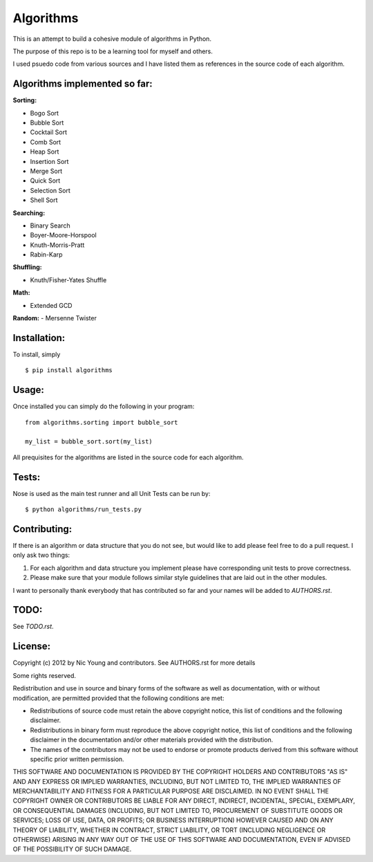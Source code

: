 Algorithms
==========

This is an attempt to build a cohesive module of algorithms in Python.

The purpose of this repo is to be a learning tool for myself and others.

I used psuedo code from various sources and I have listed them as references in the source code of each algorithm.

Algorithms implemented so far:
------------------------------

**Sorting:**

- Bogo Sort
- Bubble Sort
- Cocktail Sort
- Comb Sort
- Heap Sort
- Insertion Sort
- Merge Sort
- Quick Sort
- Selection Sort
- Shell Sort

**Searching:**

- Binary Search
- Boyer-Moore-Horspool
- Knuth-Morris-Pratt
- Rabin-Karp

**Shuffling:**

- Knuth/Fisher-Yates Shuffle

**Math:**

- Extended GCD

**Random:**
- Mersenne Twister


Installation:
-------------

To install, simply

::

    $ pip install algorithms


Usage:
------

Once installed you can simply do the following in your program:

::

    from algorithms.sorting import bubble_sort

    my_list = bubble_sort.sort(my_list)


All prequisites for the algorithms are listed in the source code for each algorithm.


Tests:
------

Nose is used as the main test runner and all Unit Tests can be run by: 

::

    $ python algorithms/run_tests.py


Contributing:
-------------

If there is an algorithm or data structure that you do not see, but would like to add please feel free to do a pull request. I only ask two things:

1. For each algorithm and data structure you implement please have corresponding unit tests to prove correctness.
2. Please make sure that your module follows similar style guidelines that are laid out in the other modules.

I want to personally thank everybody that has contributed so far and your names will be added to `AUTHORS.rst`.


TODO:
-----

See `TODO.rst`.


License:
--------

Copyright (c) 2012 by Nic Young and contributors. See AUTHORS.rst for more details

Some rights reserved.

Redistribution and use in source and binary forms of the software as well as documentation, with or without modification, are permitted provided that the following conditions are met:

* Redistributions of source code must retain the above copyright notice, this list of conditions and the following disclaimer.

* Redistributions in binary form must reproduce the above copyright notice, this list of conditions and the following disclaimer in the documentation and/or other materials provided with the distribution.

* The names of the contributors may not be used to endorse or promote products derived from this software without specific prior written permission.

THIS SOFTWARE AND DOCUMENTATION IS PROVIDED BY THE COPYRIGHT HOLDERS AND CONTRIBUTORS "AS IS" AND ANY EXPRESS OR IMPLIED WARRANTIES, INCLUDING, BUT NOT LIMITED TO, THE IMPLIED WARRANTIES OF MERCHANTABILITY AND FITNESS FOR A PARTICULAR PURPOSE ARE DISCLAIMED. IN NO EVENT SHALL THE COPYRIGHT OWNER OR CONTRIBUTORS BE LIABLE FOR ANY DIRECT, INDIRECT, INCIDENTAL, SPECIAL, EXEMPLARY, OR CONSEQUENTIAL DAMAGES (INCLUDING, BUT NOT LIMITED TO, PROCUREMENT OF SUBSTITUTE GOODS OR SERVICES; LOSS OF USE, DATA, OR PROFITS; OR BUSINESS INTERRUPTION) HOWEVER CAUSED AND ON ANY THEORY OF LIABILITY, WHETHER IN CONTRACT, STRICT LIABILITY, OR TORT (INCLUDING NEGLIGENCE OR OTHERWISE) ARISING IN ANY WAY OUT OF THE USE OF THIS SOFTWARE AND DOCUMENTATION, EVEN IF ADVISED OF THE POSSIBILITY OF SUCH DAMAGE.
